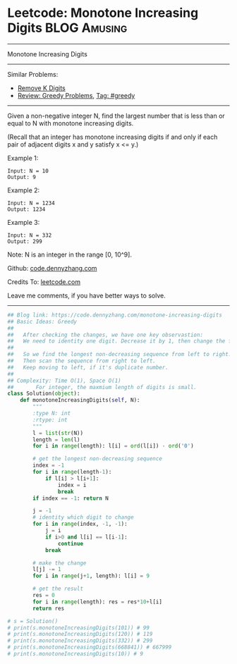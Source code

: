 * Leetcode: Monotone Increasing Digits                           :BLOG:Amusing:
#+STARTUP: showeverything
#+OPTIONS: toc:nil \n:t ^:nil creator:nil d:nil
:PROPERTIES:
:type:     greedy, inspiring
:END:
---------------------------------------------------------------------
Monotone Increasing Digits
---------------------------------------------------------------------
#+BEGIN_HTML
<a href="https://github.com/dennyzhang/code.dennyzhang.com/tree/master/problems/monotone-increasing-digits"><img align="right" width="200" height="183" src="https://www.dennyzhang.com/wp-content/uploads/denny/watermark/github.png" /></a>
#+END_HTML
Similar Problems:
- [[https://code.dennyzhang.com/remove-k-digits][Remove K Digits]]
- [[https://code.dennyzhang.com/review-greedy][Review: Greedy Problems]], [[https://code.dennyzhang.com/tag/greedy][Tag: #greedy]]
---------------------------------------------------------------------
Given a non-negative integer N, find the largest number that is less than or equal to N with monotone increasing digits.

(Recall that an integer has monotone increasing digits if and only if each pair of adjacent digits x and y satisfy x <= y.)

Example 1:
#+BEGIN_EXAMPLE
Input: N = 10
Output: 9
#+END_EXAMPLE

Example 2:
#+BEGIN_EXAMPLE
Input: N = 1234
Output: 1234
#+END_EXAMPLE

Example 3:
#+BEGIN_EXAMPLE
Input: N = 332
Output: 299
#+END_EXAMPLE
Note: N is an integer in the range [0, 10^9].

Github: [[https://github.com/dennyzhang/code.dennyzhang.com/tree/master/problems/monotone-increasing-digits][code.dennyzhang.com]]

Credits To: [[https://leetcode.com/problems/monotone-increasing-digits/description/][leetcode.com]]

Leave me comments, if you have better ways to solve.
---------------------------------------------------------------------

#+BEGIN_SRC python
## Blog link: https://code.dennyzhang.com/monotone-increasing-digits
## Basic Ideas: Greedy
##
##   After checking the changes, we have one key observastion:
##   We need to identity one digit. Decrease it by 1, then change the following to 9
##
##   So we find the longest non-decreasing sequence from left to right.
##   Then scan the sequence from right to left. 
##   Keep moving to left, if it's duplicate number.
##
## Complexity: Time O(1), Space O(1)
##       For integer, the maxmium length of digits is small.
class Solution(object):
    def monotoneIncreasingDigits(self, N):
        """
        :type N: int
        :rtype: int
        """
        l = list(str(N))
        length = len(l)
        for i in range(length): l[i] = ord(l[i]) - ord('0')

        # get the longest non-decreasing sequence
        index = -1
        for i in range(length-1):
            if l[i] > l[i+1]:
                index = i
                break
        if index == -1: return N

        j = -1
        # identity which digit to change
        for i in range(index, -1, -1):
            j = i
            if i>0 and l[i] == l[i-1]:
                continue
            break
        
        # make the change
        l[j] -= 1
        for i in range(j+1, length): l[i] = 9

        # get the result
        res = 0
        for i in range(length): res = res*10+l[i]
        return res

# s = Solution()
# print(s.monotoneIncreasingDigits(101)) # 99
# print(s.monotoneIncreasingDigits(120)) # 119
# print(s.monotoneIncreasingDigits(332)) # 299
# print(s.monotoneIncreasingDigits(668841)) # 667999
# print(s.monotoneIncreasingDigits(10)) # 9
#+END_SRC

#+BEGIN_HTML
<div style="overflow: hidden;">
<div style="float: left; padding: 5px"> <a href="https://www.linkedin.com/in/dennyzhang001"><img src="https://www.dennyzhang.com/wp-content/uploads/sns/linkedin.png" alt="linkedin" /></a></div>
<div style="float: left; padding: 5px"><a href="https://github.com/dennyzhang"><img src="https://www.dennyzhang.com/wp-content/uploads/sns/github.png" alt="github" /></a></div>
<div style="float: left; padding: 5px"><a href="https://www.dennyzhang.com/slack" target="_blank" rel="nofollow"><img src="https://www.dennyzhang.com/wp-content/uploads/sns/slack.png" alt="slack"/></a></div>
</div>
#+END_HTML

